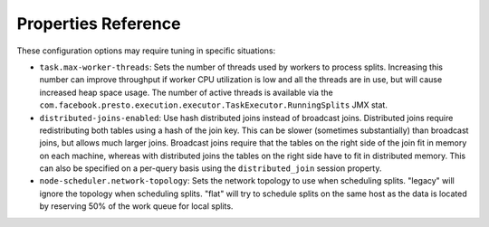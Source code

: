 ====================
Properties Reference
====================

These configuration options may require tuning in specific situations:

* ``task.max-worker-threads``:
  Sets the number of threads used by workers to process splits. Increasing this number
  can improve throughput if worker CPU utilization is low and all the threads are in use,
  but will cause increased heap space usage. The number of active threads is available via
  the ``com.facebook.presto.execution.executor.TaskExecutor.RunningSplits`` JMX stat.

* ``distributed-joins-enabled``:
  Use hash distributed joins instead of broadcast joins. Distributed joins
  require redistributing both tables using a hash of the join key. This can
  be slower (sometimes substantially) than broadcast joins, but allows much
  larger joins. Broadcast joins require that the tables on the right side of
  the join fit in memory on each machine, whereas with distributed joins the
  tables on the right side have to fit in distributed memory. This can also be
  specified on a per-query basis using the ``distributed_join`` session property.

* ``node-scheduler.network-topology``:
  Sets the network topology to use when scheduling splits. "legacy" will ignore
  the topology when scheduling splits. "flat" will try to schedule splits on the same
  host as the data is located by reserving 50% of the work queue for local splits.
